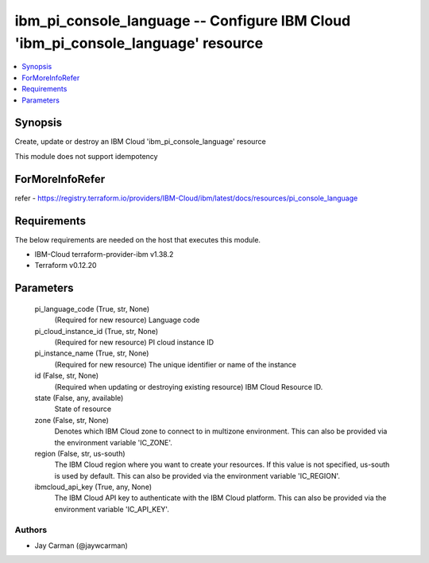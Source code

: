 
ibm_pi_console_language -- Configure IBM Cloud 'ibm_pi_console_language' resource
=================================================================================

.. contents::
   :local:
   :depth: 1


Synopsis
--------

Create, update or destroy an IBM Cloud 'ibm_pi_console_language' resource

This module does not support idempotency


ForMoreInfoRefer
----------------
refer - https://registry.terraform.io/providers/IBM-Cloud/ibm/latest/docs/resources/pi_console_language

Requirements
------------
The below requirements are needed on the host that executes this module.

- IBM-Cloud terraform-provider-ibm v1.38.2
- Terraform v0.12.20



Parameters
----------

  pi_language_code (True, str, None)
    (Required for new resource) Language code


  pi_cloud_instance_id (True, str, None)
    (Required for new resource) PI cloud instance ID


  pi_instance_name (True, str, None)
    (Required for new resource) The unique identifier or name of the instance


  id (False, str, None)
    (Required when updating or destroying existing resource) IBM Cloud Resource ID.


  state (False, any, available)
    State of resource


  zone (False, str, None)
    Denotes which IBM Cloud zone to connect to in multizone environment. This can also be provided via the environment variable 'IC_ZONE'.


  region (False, str, us-south)
    The IBM Cloud region where you want to create your resources. If this value is not specified, us-south is used by default. This can also be provided via the environment variable 'IC_REGION'.


  ibmcloud_api_key (True, any, None)
    The IBM Cloud API key to authenticate with the IBM Cloud platform. This can also be provided via the environment variable 'IC_API_KEY'.













Authors
~~~~~~~

- Jay Carman (@jaywcarman)

